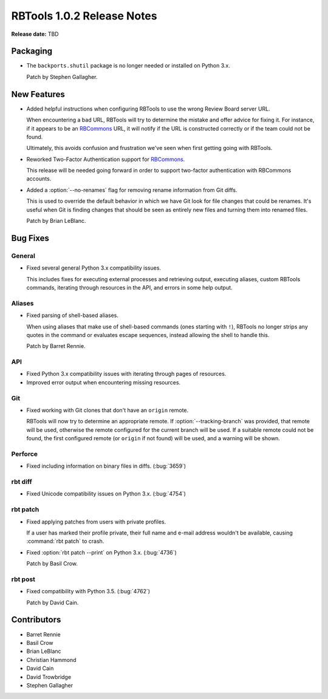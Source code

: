.. default-intersphinx:: rbt1.0


===========================
RBTools 1.0.2 Release Notes
===========================

**Release date:** TBD


Packaging
=========

* The ``backports.shutil`` package is no longer needed or installed on Python
  3.x.

  Patch by Stephen Gallagher.


New Features
============

.. program:: rbt post

* Added helpful instructions when configuring RBTools to use the wrong
  Review Board server URL.

  When encountering a bad URL, RBTools will try to determine the mistake
  and offer advice for fixing it. For instance, if it appears to be an
  RBCommons_ URL, it will notify if the URL is constructed correctly or if
  the team could not be found.

  Ultimately, this avoids confusion and frustration we've seen when first
  getting going with RBTools.

* Reworked Two-Factor Authentication support for RBCommons_.

  This release will be needed going forward in order to support two-factor
  authentication with RBCommons accounts.

* Added a :option:`--no-renames` flag for removing rename information from
  Git diffs.

  This is used to override the default behavior in which we have Git look
  for file changes that could be renames. It's useful when Git is finding
  changes that should be seen as entirely new files and turning them into
  renamed files.

  Patch by Brian LeBlanc.


.. _RBCommons: https://rbcommons.com/


Bug Fixes
=========

General
-------

* Fixed several general Python 3.x compatibility issues.

  This includes fixes for executing external processes and retrieving output,
  executing aliases, custom RBTools commands, iterating through resources in
  the API, and errors in some help output.


Aliases
-------

* Fixed parsing of shell-based aliases.

  When using aliases that make use of shell-based commands (ones starting with
  ``!``), RBTools no longer strips any quotes in the command or evaluates
  escape sequences, instead allowing the shell to handle this.

  Patch by Barret Rennie.


API
---

* Fixed Python 3.x compatibility issues with iterating through pages of
  resources.

* Improved error output when encountering missing resources.


Git
---

* Fixed working with Git clones that don't have an ``origin`` remote.

  RBTools will now try to determine an appropriate remote. If
  :option:`--tracking-branch` was provided, that remote will be used,
  otherwise the remote configured for the current branch will be used. If
  a suitable remote could not be found, the first configured remote (or
  ``origin`` if not found) will be used, and a warning will be shown.


Perforce
--------

* Fixed including information on binary files in diffs. (:bug:`3659`)


rbt diff
--------

* Fixed Unicode compatibility issues on Python 3.x. (:bug:`4754`)


rbt patch
---------

* Fixed applying patches from users with private profiles.

  If a user has marked their profile private, their full name and e-mail
  address wouldn't be available, causing :command:`rbt patch` to crash.

* Fixed :option:`rbt patch --print` on Python 3.x. (:bug:`4736`)

  Patch by Basil Crow.


rbt post
--------

* Fixed compatibility with Python 3.5. (:bug:`4762`)

  Patch by David Cain.


Contributors
============

* Barret Rennie
* Basil Crow
* Brian LeBlanc
* Christian Hammond
* David Cain
* David Trowbridge
* Stephen Gallagher
